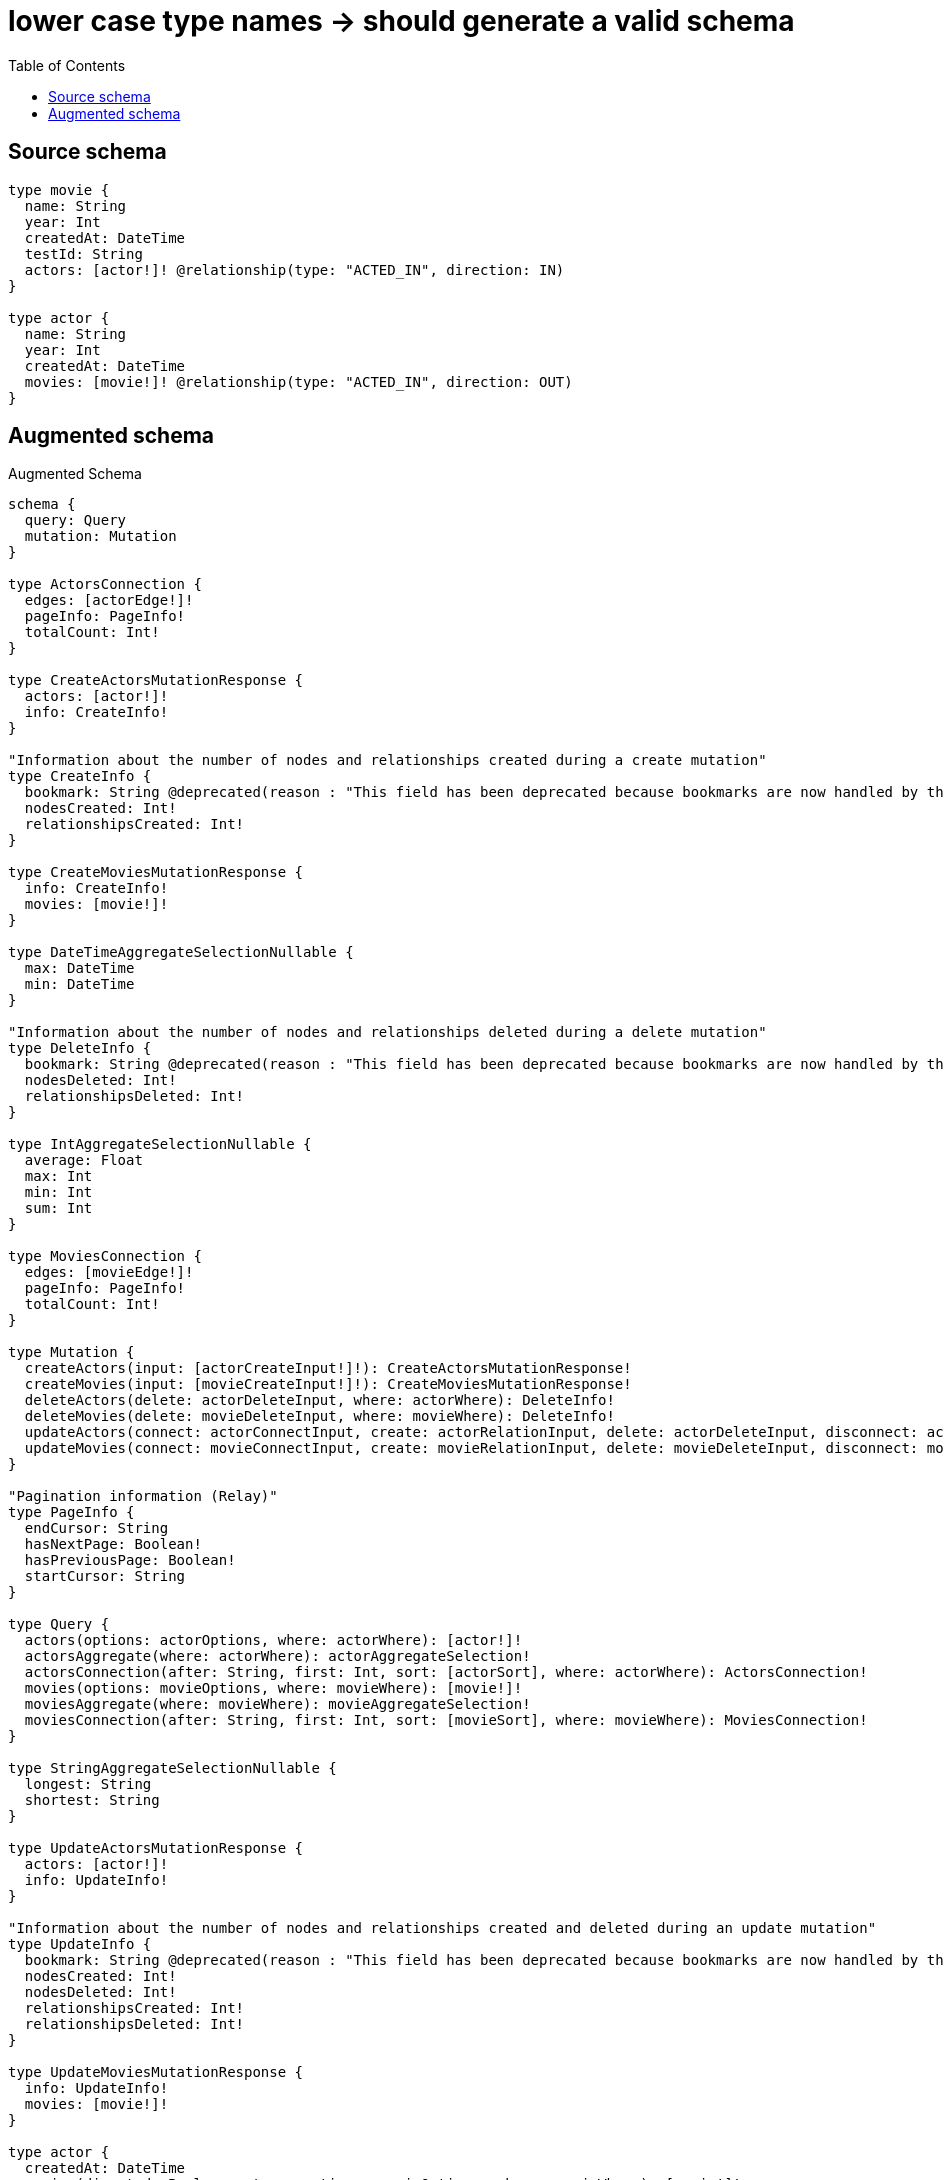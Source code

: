:toc:

= lower case type names -> should generate a valid schema

== Source schema

[source,graphql,schema=true]
----
type movie {
  name: String
  year: Int
  createdAt: DateTime
  testId: String
  actors: [actor!]! @relationship(type: "ACTED_IN", direction: IN)
}

type actor {
  name: String
  year: Int
  createdAt: DateTime
  movies: [movie!]! @relationship(type: "ACTED_IN", direction: OUT)
}
----

== Augmented schema

.Augmented Schema
[source,graphql]
----
schema {
  query: Query
  mutation: Mutation
}

type ActorsConnection {
  edges: [actorEdge!]!
  pageInfo: PageInfo!
  totalCount: Int!
}

type CreateActorsMutationResponse {
  actors: [actor!]!
  info: CreateInfo!
}

"Information about the number of nodes and relationships created during a create mutation"
type CreateInfo {
  bookmark: String @deprecated(reason : "This field has been deprecated because bookmarks are now handled by the driver.")
  nodesCreated: Int!
  relationshipsCreated: Int!
}

type CreateMoviesMutationResponse {
  info: CreateInfo!
  movies: [movie!]!
}

type DateTimeAggregateSelectionNullable {
  max: DateTime
  min: DateTime
}

"Information about the number of nodes and relationships deleted during a delete mutation"
type DeleteInfo {
  bookmark: String @deprecated(reason : "This field has been deprecated because bookmarks are now handled by the driver.")
  nodesDeleted: Int!
  relationshipsDeleted: Int!
}

type IntAggregateSelectionNullable {
  average: Float
  max: Int
  min: Int
  sum: Int
}

type MoviesConnection {
  edges: [movieEdge!]!
  pageInfo: PageInfo!
  totalCount: Int!
}

type Mutation {
  createActors(input: [actorCreateInput!]!): CreateActorsMutationResponse!
  createMovies(input: [movieCreateInput!]!): CreateMoviesMutationResponse!
  deleteActors(delete: actorDeleteInput, where: actorWhere): DeleteInfo!
  deleteMovies(delete: movieDeleteInput, where: movieWhere): DeleteInfo!
  updateActors(connect: actorConnectInput, create: actorRelationInput, delete: actorDeleteInput, disconnect: actorDisconnectInput, update: actorUpdateInput, where: actorWhere): UpdateActorsMutationResponse!
  updateMovies(connect: movieConnectInput, create: movieRelationInput, delete: movieDeleteInput, disconnect: movieDisconnectInput, update: movieUpdateInput, where: movieWhere): UpdateMoviesMutationResponse!
}

"Pagination information (Relay)"
type PageInfo {
  endCursor: String
  hasNextPage: Boolean!
  hasPreviousPage: Boolean!
  startCursor: String
}

type Query {
  actors(options: actorOptions, where: actorWhere): [actor!]!
  actorsAggregate(where: actorWhere): actorAggregateSelection!
  actorsConnection(after: String, first: Int, sort: [actorSort], where: actorWhere): ActorsConnection!
  movies(options: movieOptions, where: movieWhere): [movie!]!
  moviesAggregate(where: movieWhere): movieAggregateSelection!
  moviesConnection(after: String, first: Int, sort: [movieSort], where: movieWhere): MoviesConnection!
}

type StringAggregateSelectionNullable {
  longest: String
  shortest: String
}

type UpdateActorsMutationResponse {
  actors: [actor!]!
  info: UpdateInfo!
}

"Information about the number of nodes and relationships created and deleted during an update mutation"
type UpdateInfo {
  bookmark: String @deprecated(reason : "This field has been deprecated because bookmarks are now handled by the driver.")
  nodesCreated: Int!
  nodesDeleted: Int!
  relationshipsCreated: Int!
  relationshipsDeleted: Int!
}

type UpdateMoviesMutationResponse {
  info: UpdateInfo!
  movies: [movie!]!
}

type actor {
  createdAt: DateTime
  movies(directed: Boolean = true, options: movieOptions, where: movieWhere): [movie!]!
  moviesAggregate(directed: Boolean = true, where: movieWhere): actormovieMoviesAggregationSelection
  moviesConnection(after: String, directed: Boolean = true, first: Int, sort: [actorMoviesConnectionSort!], where: actorMoviesConnectionWhere): actorMoviesConnection!
  name: String
  year: Int
}

type actorAggregateSelection {
  count: Int!
  createdAt: DateTimeAggregateSelectionNullable!
  name: StringAggregateSelectionNullable!
  year: IntAggregateSelectionNullable!
}

type actorEdge {
  cursor: String!
  node: actor!
}

type actorMoviesConnection {
  edges: [actorMoviesRelationship!]!
  pageInfo: PageInfo!
  totalCount: Int!
}

type actorMoviesRelationship {
  cursor: String!
  node: movie!
}

type actormovieMoviesAggregationSelection {
  count: Int!
  node: actormovieMoviesNodeAggregateSelection
}

type actormovieMoviesNodeAggregateSelection {
  createdAt: DateTimeAggregateSelectionNullable!
  name: StringAggregateSelectionNullable!
  testId: StringAggregateSelectionNullable!
  year: IntAggregateSelectionNullable!
}

type movie {
  actors(directed: Boolean = true, options: actorOptions, where: actorWhere): [actor!]!
  actorsAggregate(directed: Boolean = true, where: actorWhere): movieactorActorsAggregationSelection
  actorsConnection(after: String, directed: Boolean = true, first: Int, sort: [movieActorsConnectionSort!], where: movieActorsConnectionWhere): movieActorsConnection!
  createdAt: DateTime
  name: String
  testId: String
  year: Int
}

type movieActorsConnection {
  edges: [movieActorsRelationship!]!
  pageInfo: PageInfo!
  totalCount: Int!
}

type movieActorsRelationship {
  cursor: String!
  node: actor!
}

type movieAggregateSelection {
  count: Int!
  createdAt: DateTimeAggregateSelectionNullable!
  name: StringAggregateSelectionNullable!
  testId: StringAggregateSelectionNullable!
  year: IntAggregateSelectionNullable!
}

type movieEdge {
  cursor: String!
  node: movie!
}

type movieactorActorsAggregationSelection {
  count: Int!
  node: movieactorActorsNodeAggregateSelection
}

type movieactorActorsNodeAggregateSelection {
  createdAt: DateTimeAggregateSelectionNullable!
  name: StringAggregateSelectionNullable!
  year: IntAggregateSelectionNullable!
}

"An enum for sorting in either ascending or descending order."
enum SortDirection {
  "Sort by field values in ascending order."
  ASC
  "Sort by field values in descending order."
  DESC
}

"A date and time, represented as an ISO-8601 string"
scalar DateTime

input actorConnectInput {
  movies: [actorMoviesConnectFieldInput!]
}

input actorConnectWhere {
  node: actorWhere!
}

input actorCreateInput {
  createdAt: DateTime
  movies: actorMoviesFieldInput
  name: String
  year: Int
}

input actorDeleteInput {
  movies: [actorMoviesDeleteFieldInput!]
}

input actorDisconnectInput {
  movies: [actorMoviesDisconnectFieldInput!]
}

input actorMoviesAggregateInput {
  AND: [actorMoviesAggregateInput!]
  NOT: actorMoviesAggregateInput
  OR: [actorMoviesAggregateInput!]
  count: Int
  count_GT: Int
  count_GTE: Int
  count_LT: Int
  count_LTE: Int
  node: actorMoviesNodeAggregationWhereInput
}

input actorMoviesConnectFieldInput {
  connect: [movieConnectInput!]
  "Whether or not to overwrite any matching relationship with the new properties."
  overwrite: Boolean! = true
  where: movieConnectWhere
}

input actorMoviesConnectionSort {
  node: movieSort
}

input actorMoviesConnectionWhere {
  AND: [actorMoviesConnectionWhere!]
  NOT: actorMoviesConnectionWhere
  OR: [actorMoviesConnectionWhere!]
  node: movieWhere
  node_NOT: movieWhere @deprecated(reason : "Negation filters will be deprecated, use the NOT operator to achieve the same behavior")
}

input actorMoviesCreateFieldInput {
  node: movieCreateInput!
}

input actorMoviesDeleteFieldInput {
  delete: movieDeleteInput
  where: actorMoviesConnectionWhere
}

input actorMoviesDisconnectFieldInput {
  disconnect: movieDisconnectInput
  where: actorMoviesConnectionWhere
}

input actorMoviesFieldInput {
  connect: [actorMoviesConnectFieldInput!]
  create: [actorMoviesCreateFieldInput!]
}

input actorMoviesNodeAggregationWhereInput {
  AND: [actorMoviesNodeAggregationWhereInput!]
  NOT: actorMoviesNodeAggregationWhereInput
  OR: [actorMoviesNodeAggregationWhereInput!]
  createdAt_EQUAL: DateTime @deprecated(reason : "Aggregation filters that are not relying on an aggregating function will be deprecated.")
  createdAt_GT: DateTime @deprecated(reason : "Aggregation filters that are not relying on an aggregating function will be deprecated.")
  createdAt_GTE: DateTime @deprecated(reason : "Aggregation filters that are not relying on an aggregating function will be deprecated.")
  createdAt_LT: DateTime @deprecated(reason : "Aggregation filters that are not relying on an aggregating function will be deprecated.")
  createdAt_LTE: DateTime @deprecated(reason : "Aggregation filters that are not relying on an aggregating function will be deprecated.")
  createdAt_MAX_EQUAL: DateTime
  createdAt_MAX_GT: DateTime
  createdAt_MAX_GTE: DateTime
  createdAt_MAX_LT: DateTime
  createdAt_MAX_LTE: DateTime
  createdAt_MIN_EQUAL: DateTime
  createdAt_MIN_GT: DateTime
  createdAt_MIN_GTE: DateTime
  createdAt_MIN_LT: DateTime
  createdAt_MIN_LTE: DateTime
  name_AVERAGE_EQUAL: Float @deprecated(reason : "Please use the explicit _LENGTH version for string aggregation.")
  name_AVERAGE_GT: Float @deprecated(reason : "Please use the explicit _LENGTH version for string aggregation.")
  name_AVERAGE_GTE: Float @deprecated(reason : "Please use the explicit _LENGTH version for string aggregation.")
  name_AVERAGE_LENGTH_EQUAL: Float
  name_AVERAGE_LENGTH_GT: Float
  name_AVERAGE_LENGTH_GTE: Float
  name_AVERAGE_LENGTH_LT: Float
  name_AVERAGE_LENGTH_LTE: Float
  name_AVERAGE_LT: Float @deprecated(reason : "Please use the explicit _LENGTH version for string aggregation.")
  name_AVERAGE_LTE: Float @deprecated(reason : "Please use the explicit _LENGTH version for string aggregation.")
  name_EQUAL: String @deprecated(reason : "Aggregation filters that are not relying on an aggregating function will be deprecated.")
  name_GT: Int @deprecated(reason : "Aggregation filters that are not relying on an aggregating function will be deprecated.")
  name_GTE: Int @deprecated(reason : "Aggregation filters that are not relying on an aggregating function will be deprecated.")
  name_LONGEST_EQUAL: Int @deprecated(reason : "Please use the explicit _LENGTH version for string aggregation.")
  name_LONGEST_GT: Int @deprecated(reason : "Please use the explicit _LENGTH version for string aggregation.")
  name_LONGEST_GTE: Int @deprecated(reason : "Please use the explicit _LENGTH version for string aggregation.")
  name_LONGEST_LENGTH_EQUAL: Int
  name_LONGEST_LENGTH_GT: Int
  name_LONGEST_LENGTH_GTE: Int
  name_LONGEST_LENGTH_LT: Int
  name_LONGEST_LENGTH_LTE: Int
  name_LONGEST_LT: Int @deprecated(reason : "Please use the explicit _LENGTH version for string aggregation.")
  name_LONGEST_LTE: Int @deprecated(reason : "Please use the explicit _LENGTH version for string aggregation.")
  name_LT: Int @deprecated(reason : "Aggregation filters that are not relying on an aggregating function will be deprecated.")
  name_LTE: Int @deprecated(reason : "Aggregation filters that are not relying on an aggregating function will be deprecated.")
  name_SHORTEST_EQUAL: Int @deprecated(reason : "Please use the explicit _LENGTH version for string aggregation.")
  name_SHORTEST_GT: Int @deprecated(reason : "Please use the explicit _LENGTH version for string aggregation.")
  name_SHORTEST_GTE: Int @deprecated(reason : "Please use the explicit _LENGTH version for string aggregation.")
  name_SHORTEST_LENGTH_EQUAL: Int
  name_SHORTEST_LENGTH_GT: Int
  name_SHORTEST_LENGTH_GTE: Int
  name_SHORTEST_LENGTH_LT: Int
  name_SHORTEST_LENGTH_LTE: Int
  name_SHORTEST_LT: Int @deprecated(reason : "Please use the explicit _LENGTH version for string aggregation.")
  name_SHORTEST_LTE: Int @deprecated(reason : "Please use the explicit _LENGTH version for string aggregation.")
  testId_AVERAGE_EQUAL: Float @deprecated(reason : "Please use the explicit _LENGTH version for string aggregation.")
  testId_AVERAGE_GT: Float @deprecated(reason : "Please use the explicit _LENGTH version for string aggregation.")
  testId_AVERAGE_GTE: Float @deprecated(reason : "Please use the explicit _LENGTH version for string aggregation.")
  testId_AVERAGE_LENGTH_EQUAL: Float
  testId_AVERAGE_LENGTH_GT: Float
  testId_AVERAGE_LENGTH_GTE: Float
  testId_AVERAGE_LENGTH_LT: Float
  testId_AVERAGE_LENGTH_LTE: Float
  testId_AVERAGE_LT: Float @deprecated(reason : "Please use the explicit _LENGTH version for string aggregation.")
  testId_AVERAGE_LTE: Float @deprecated(reason : "Please use the explicit _LENGTH version for string aggregation.")
  testId_EQUAL: String @deprecated(reason : "Aggregation filters that are not relying on an aggregating function will be deprecated.")
  testId_GT: Int @deprecated(reason : "Aggregation filters that are not relying on an aggregating function will be deprecated.")
  testId_GTE: Int @deprecated(reason : "Aggregation filters that are not relying on an aggregating function will be deprecated.")
  testId_LONGEST_EQUAL: Int @deprecated(reason : "Please use the explicit _LENGTH version for string aggregation.")
  testId_LONGEST_GT: Int @deprecated(reason : "Please use the explicit _LENGTH version for string aggregation.")
  testId_LONGEST_GTE: Int @deprecated(reason : "Please use the explicit _LENGTH version for string aggregation.")
  testId_LONGEST_LENGTH_EQUAL: Int
  testId_LONGEST_LENGTH_GT: Int
  testId_LONGEST_LENGTH_GTE: Int
  testId_LONGEST_LENGTH_LT: Int
  testId_LONGEST_LENGTH_LTE: Int
  testId_LONGEST_LT: Int @deprecated(reason : "Please use the explicit _LENGTH version for string aggregation.")
  testId_LONGEST_LTE: Int @deprecated(reason : "Please use the explicit _LENGTH version for string aggregation.")
  testId_LT: Int @deprecated(reason : "Aggregation filters that are not relying on an aggregating function will be deprecated.")
  testId_LTE: Int @deprecated(reason : "Aggregation filters that are not relying on an aggregating function will be deprecated.")
  testId_SHORTEST_EQUAL: Int @deprecated(reason : "Please use the explicit _LENGTH version for string aggregation.")
  testId_SHORTEST_GT: Int @deprecated(reason : "Please use the explicit _LENGTH version for string aggregation.")
  testId_SHORTEST_GTE: Int @deprecated(reason : "Please use the explicit _LENGTH version for string aggregation.")
  testId_SHORTEST_LENGTH_EQUAL: Int
  testId_SHORTEST_LENGTH_GT: Int
  testId_SHORTEST_LENGTH_GTE: Int
  testId_SHORTEST_LENGTH_LT: Int
  testId_SHORTEST_LENGTH_LTE: Int
  testId_SHORTEST_LT: Int @deprecated(reason : "Please use the explicit _LENGTH version for string aggregation.")
  testId_SHORTEST_LTE: Int @deprecated(reason : "Please use the explicit _LENGTH version for string aggregation.")
  year_AVERAGE_EQUAL: Float
  year_AVERAGE_GT: Float
  year_AVERAGE_GTE: Float
  year_AVERAGE_LT: Float
  year_AVERAGE_LTE: Float
  year_EQUAL: Int @deprecated(reason : "Aggregation filters that are not relying on an aggregating function will be deprecated.")
  year_GT: Int @deprecated(reason : "Aggregation filters that are not relying on an aggregating function will be deprecated.")
  year_GTE: Int @deprecated(reason : "Aggregation filters that are not relying on an aggregating function will be deprecated.")
  year_LT: Int @deprecated(reason : "Aggregation filters that are not relying on an aggregating function will be deprecated.")
  year_LTE: Int @deprecated(reason : "Aggregation filters that are not relying on an aggregating function will be deprecated.")
  year_MAX_EQUAL: Int
  year_MAX_GT: Int
  year_MAX_GTE: Int
  year_MAX_LT: Int
  year_MAX_LTE: Int
  year_MIN_EQUAL: Int
  year_MIN_GT: Int
  year_MIN_GTE: Int
  year_MIN_LT: Int
  year_MIN_LTE: Int
  year_SUM_EQUAL: Int
  year_SUM_GT: Int
  year_SUM_GTE: Int
  year_SUM_LT: Int
  year_SUM_LTE: Int
}

input actorMoviesUpdateConnectionInput {
  node: movieUpdateInput
}

input actorMoviesUpdateFieldInput {
  connect: [actorMoviesConnectFieldInput!]
  create: [actorMoviesCreateFieldInput!]
  delete: [actorMoviesDeleteFieldInput!]
  disconnect: [actorMoviesDisconnectFieldInput!]
  update: actorMoviesUpdateConnectionInput
  where: actorMoviesConnectionWhere
}

input actorOptions {
  limit: Int
  offset: Int
  "Specify one or more actorSort objects to sort Actors by. The sorts will be applied in the order in which they are arranged in the array."
  sort: [actorSort!]
}

input actorRelationInput {
  movies: [actorMoviesCreateFieldInput!]
}

"Fields to sort Actors by. The order in which sorts are applied is not guaranteed when specifying many fields in one actorSort object."
input actorSort {
  createdAt: SortDirection
  name: SortDirection
  year: SortDirection
}

input actorUpdateInput {
  createdAt: DateTime
  movies: [actorMoviesUpdateFieldInput!]
  name: String
  year: Int
  year_DECREMENT: Int
  year_INCREMENT: Int
}

input actorWhere {
  AND: [actorWhere!]
  NOT: actorWhere
  OR: [actorWhere!]
  createdAt: DateTime
  createdAt_GT: DateTime
  createdAt_GTE: DateTime
  createdAt_IN: [DateTime]
  createdAt_LT: DateTime
  createdAt_LTE: DateTime
  createdAt_NOT: DateTime @deprecated(reason : "Negation filters will be deprecated, use the NOT operator to achieve the same behavior")
  createdAt_NOT_IN: [DateTime] @deprecated(reason : "Negation filters will be deprecated, use the NOT operator to achieve the same behavior")
  movies: movieWhere @deprecated(reason : "Use `movies_SOME` instead.")
  moviesAggregate: actorMoviesAggregateInput
  moviesConnection: actorMoviesConnectionWhere @deprecated(reason : "Use `moviesConnection_SOME` instead.")
  "Return actors where all of the related actorMoviesConnections match this filter"
  moviesConnection_ALL: actorMoviesConnectionWhere
  "Return actors where none of the related actorMoviesConnections match this filter"
  moviesConnection_NONE: actorMoviesConnectionWhere
  moviesConnection_NOT: actorMoviesConnectionWhere @deprecated(reason : "Use `moviesConnection_NONE` instead.")
  "Return actors where one of the related actorMoviesConnections match this filter"
  moviesConnection_SINGLE: actorMoviesConnectionWhere
  "Return actors where some of the related actorMoviesConnections match this filter"
  moviesConnection_SOME: actorMoviesConnectionWhere
  "Return actors where all of the related movies match this filter"
  movies_ALL: movieWhere
  "Return actors where none of the related movies match this filter"
  movies_NONE: movieWhere
  movies_NOT: movieWhere @deprecated(reason : "Use `movies_NONE` instead.")
  "Return actors where one of the related movies match this filter"
  movies_SINGLE: movieWhere
  "Return actors where some of the related movies match this filter"
  movies_SOME: movieWhere
  name: String
  name_CONTAINS: String
  name_ENDS_WITH: String
  name_IN: [String]
  name_NOT: String @deprecated(reason : "Negation filters will be deprecated, use the NOT operator to achieve the same behavior")
  name_NOT_CONTAINS: String @deprecated(reason : "Negation filters will be deprecated, use the NOT operator to achieve the same behavior")
  name_NOT_ENDS_WITH: String @deprecated(reason : "Negation filters will be deprecated, use the NOT operator to achieve the same behavior")
  name_NOT_IN: [String] @deprecated(reason : "Negation filters will be deprecated, use the NOT operator to achieve the same behavior")
  name_NOT_STARTS_WITH: String @deprecated(reason : "Negation filters will be deprecated, use the NOT operator to achieve the same behavior")
  name_STARTS_WITH: String
  year: Int
  year_GT: Int
  year_GTE: Int
  year_IN: [Int]
  year_LT: Int
  year_LTE: Int
  year_NOT: Int @deprecated(reason : "Negation filters will be deprecated, use the NOT operator to achieve the same behavior")
  year_NOT_IN: [Int] @deprecated(reason : "Negation filters will be deprecated, use the NOT operator to achieve the same behavior")
}

input movieActorsAggregateInput {
  AND: [movieActorsAggregateInput!]
  NOT: movieActorsAggregateInput
  OR: [movieActorsAggregateInput!]
  count: Int
  count_GT: Int
  count_GTE: Int
  count_LT: Int
  count_LTE: Int
  node: movieActorsNodeAggregationWhereInput
}

input movieActorsConnectFieldInput {
  connect: [actorConnectInput!]
  "Whether or not to overwrite any matching relationship with the new properties."
  overwrite: Boolean! = true
  where: actorConnectWhere
}

input movieActorsConnectionSort {
  node: actorSort
}

input movieActorsConnectionWhere {
  AND: [movieActorsConnectionWhere!]
  NOT: movieActorsConnectionWhere
  OR: [movieActorsConnectionWhere!]
  node: actorWhere
  node_NOT: actorWhere @deprecated(reason : "Negation filters will be deprecated, use the NOT operator to achieve the same behavior")
}

input movieActorsCreateFieldInput {
  node: actorCreateInput!
}

input movieActorsDeleteFieldInput {
  delete: actorDeleteInput
  where: movieActorsConnectionWhere
}

input movieActorsDisconnectFieldInput {
  disconnect: actorDisconnectInput
  where: movieActorsConnectionWhere
}

input movieActorsFieldInput {
  connect: [movieActorsConnectFieldInput!]
  create: [movieActorsCreateFieldInput!]
}

input movieActorsNodeAggregationWhereInput {
  AND: [movieActorsNodeAggregationWhereInput!]
  NOT: movieActorsNodeAggregationWhereInput
  OR: [movieActorsNodeAggregationWhereInput!]
  createdAt_EQUAL: DateTime @deprecated(reason : "Aggregation filters that are not relying on an aggregating function will be deprecated.")
  createdAt_GT: DateTime @deprecated(reason : "Aggregation filters that are not relying on an aggregating function will be deprecated.")
  createdAt_GTE: DateTime @deprecated(reason : "Aggregation filters that are not relying on an aggregating function will be deprecated.")
  createdAt_LT: DateTime @deprecated(reason : "Aggregation filters that are not relying on an aggregating function will be deprecated.")
  createdAt_LTE: DateTime @deprecated(reason : "Aggregation filters that are not relying on an aggregating function will be deprecated.")
  createdAt_MAX_EQUAL: DateTime
  createdAt_MAX_GT: DateTime
  createdAt_MAX_GTE: DateTime
  createdAt_MAX_LT: DateTime
  createdAt_MAX_LTE: DateTime
  createdAt_MIN_EQUAL: DateTime
  createdAt_MIN_GT: DateTime
  createdAt_MIN_GTE: DateTime
  createdAt_MIN_LT: DateTime
  createdAt_MIN_LTE: DateTime
  name_AVERAGE_EQUAL: Float @deprecated(reason : "Please use the explicit _LENGTH version for string aggregation.")
  name_AVERAGE_GT: Float @deprecated(reason : "Please use the explicit _LENGTH version for string aggregation.")
  name_AVERAGE_GTE: Float @deprecated(reason : "Please use the explicit _LENGTH version for string aggregation.")
  name_AVERAGE_LENGTH_EQUAL: Float
  name_AVERAGE_LENGTH_GT: Float
  name_AVERAGE_LENGTH_GTE: Float
  name_AVERAGE_LENGTH_LT: Float
  name_AVERAGE_LENGTH_LTE: Float
  name_AVERAGE_LT: Float @deprecated(reason : "Please use the explicit _LENGTH version for string aggregation.")
  name_AVERAGE_LTE: Float @deprecated(reason : "Please use the explicit _LENGTH version for string aggregation.")
  name_EQUAL: String @deprecated(reason : "Aggregation filters that are not relying on an aggregating function will be deprecated.")
  name_GT: Int @deprecated(reason : "Aggregation filters that are not relying on an aggregating function will be deprecated.")
  name_GTE: Int @deprecated(reason : "Aggregation filters that are not relying on an aggregating function will be deprecated.")
  name_LONGEST_EQUAL: Int @deprecated(reason : "Please use the explicit _LENGTH version for string aggregation.")
  name_LONGEST_GT: Int @deprecated(reason : "Please use the explicit _LENGTH version for string aggregation.")
  name_LONGEST_GTE: Int @deprecated(reason : "Please use the explicit _LENGTH version for string aggregation.")
  name_LONGEST_LENGTH_EQUAL: Int
  name_LONGEST_LENGTH_GT: Int
  name_LONGEST_LENGTH_GTE: Int
  name_LONGEST_LENGTH_LT: Int
  name_LONGEST_LENGTH_LTE: Int
  name_LONGEST_LT: Int @deprecated(reason : "Please use the explicit _LENGTH version for string aggregation.")
  name_LONGEST_LTE: Int @deprecated(reason : "Please use the explicit _LENGTH version for string aggregation.")
  name_LT: Int @deprecated(reason : "Aggregation filters that are not relying on an aggregating function will be deprecated.")
  name_LTE: Int @deprecated(reason : "Aggregation filters that are not relying on an aggregating function will be deprecated.")
  name_SHORTEST_EQUAL: Int @deprecated(reason : "Please use the explicit _LENGTH version for string aggregation.")
  name_SHORTEST_GT: Int @deprecated(reason : "Please use the explicit _LENGTH version for string aggregation.")
  name_SHORTEST_GTE: Int @deprecated(reason : "Please use the explicit _LENGTH version for string aggregation.")
  name_SHORTEST_LENGTH_EQUAL: Int
  name_SHORTEST_LENGTH_GT: Int
  name_SHORTEST_LENGTH_GTE: Int
  name_SHORTEST_LENGTH_LT: Int
  name_SHORTEST_LENGTH_LTE: Int
  name_SHORTEST_LT: Int @deprecated(reason : "Please use the explicit _LENGTH version for string aggregation.")
  name_SHORTEST_LTE: Int @deprecated(reason : "Please use the explicit _LENGTH version for string aggregation.")
  year_AVERAGE_EQUAL: Float
  year_AVERAGE_GT: Float
  year_AVERAGE_GTE: Float
  year_AVERAGE_LT: Float
  year_AVERAGE_LTE: Float
  year_EQUAL: Int @deprecated(reason : "Aggregation filters that are not relying on an aggregating function will be deprecated.")
  year_GT: Int @deprecated(reason : "Aggregation filters that are not relying on an aggregating function will be deprecated.")
  year_GTE: Int @deprecated(reason : "Aggregation filters that are not relying on an aggregating function will be deprecated.")
  year_LT: Int @deprecated(reason : "Aggregation filters that are not relying on an aggregating function will be deprecated.")
  year_LTE: Int @deprecated(reason : "Aggregation filters that are not relying on an aggregating function will be deprecated.")
  year_MAX_EQUAL: Int
  year_MAX_GT: Int
  year_MAX_GTE: Int
  year_MAX_LT: Int
  year_MAX_LTE: Int
  year_MIN_EQUAL: Int
  year_MIN_GT: Int
  year_MIN_GTE: Int
  year_MIN_LT: Int
  year_MIN_LTE: Int
  year_SUM_EQUAL: Int
  year_SUM_GT: Int
  year_SUM_GTE: Int
  year_SUM_LT: Int
  year_SUM_LTE: Int
}

input movieActorsUpdateConnectionInput {
  node: actorUpdateInput
}

input movieActorsUpdateFieldInput {
  connect: [movieActorsConnectFieldInput!]
  create: [movieActorsCreateFieldInput!]
  delete: [movieActorsDeleteFieldInput!]
  disconnect: [movieActorsDisconnectFieldInput!]
  update: movieActorsUpdateConnectionInput
  where: movieActorsConnectionWhere
}

input movieConnectInput {
  actors: [movieActorsConnectFieldInput!]
}

input movieConnectWhere {
  node: movieWhere!
}

input movieCreateInput {
  actors: movieActorsFieldInput
  createdAt: DateTime
  name: String
  testId: String
  year: Int
}

input movieDeleteInput {
  actors: [movieActorsDeleteFieldInput!]
}

input movieDisconnectInput {
  actors: [movieActorsDisconnectFieldInput!]
}

input movieOptions {
  limit: Int
  offset: Int
  "Specify one or more movieSort objects to sort Movies by. The sorts will be applied in the order in which they are arranged in the array."
  sort: [movieSort!]
}

input movieRelationInput {
  actors: [movieActorsCreateFieldInput!]
}

"Fields to sort Movies by. The order in which sorts are applied is not guaranteed when specifying many fields in one movieSort object."
input movieSort {
  createdAt: SortDirection
  name: SortDirection
  testId: SortDirection
  year: SortDirection
}

input movieUpdateInput {
  actors: [movieActorsUpdateFieldInput!]
  createdAt: DateTime
  name: String
  testId: String
  year: Int
  year_DECREMENT: Int
  year_INCREMENT: Int
}

input movieWhere {
  AND: [movieWhere!]
  NOT: movieWhere
  OR: [movieWhere!]
  actors: actorWhere @deprecated(reason : "Use `actors_SOME` instead.")
  actorsAggregate: movieActorsAggregateInput
  actorsConnection: movieActorsConnectionWhere @deprecated(reason : "Use `actorsConnection_SOME` instead.")
  "Return movies where all of the related movieActorsConnections match this filter"
  actorsConnection_ALL: movieActorsConnectionWhere
  "Return movies where none of the related movieActorsConnections match this filter"
  actorsConnection_NONE: movieActorsConnectionWhere
  actorsConnection_NOT: movieActorsConnectionWhere @deprecated(reason : "Use `actorsConnection_NONE` instead.")
  "Return movies where one of the related movieActorsConnections match this filter"
  actorsConnection_SINGLE: movieActorsConnectionWhere
  "Return movies where some of the related movieActorsConnections match this filter"
  actorsConnection_SOME: movieActorsConnectionWhere
  "Return movies where all of the related actors match this filter"
  actors_ALL: actorWhere
  "Return movies where none of the related actors match this filter"
  actors_NONE: actorWhere
  actors_NOT: actorWhere @deprecated(reason : "Use `actors_NONE` instead.")
  "Return movies where one of the related actors match this filter"
  actors_SINGLE: actorWhere
  "Return movies where some of the related actors match this filter"
  actors_SOME: actorWhere
  createdAt: DateTime
  createdAt_GT: DateTime
  createdAt_GTE: DateTime
  createdAt_IN: [DateTime]
  createdAt_LT: DateTime
  createdAt_LTE: DateTime
  createdAt_NOT: DateTime @deprecated(reason : "Negation filters will be deprecated, use the NOT operator to achieve the same behavior")
  createdAt_NOT_IN: [DateTime] @deprecated(reason : "Negation filters will be deprecated, use the NOT operator to achieve the same behavior")
  name: String
  name_CONTAINS: String
  name_ENDS_WITH: String
  name_IN: [String]
  name_NOT: String @deprecated(reason : "Negation filters will be deprecated, use the NOT operator to achieve the same behavior")
  name_NOT_CONTAINS: String @deprecated(reason : "Negation filters will be deprecated, use the NOT operator to achieve the same behavior")
  name_NOT_ENDS_WITH: String @deprecated(reason : "Negation filters will be deprecated, use the NOT operator to achieve the same behavior")
  name_NOT_IN: [String] @deprecated(reason : "Negation filters will be deprecated, use the NOT operator to achieve the same behavior")
  name_NOT_STARTS_WITH: String @deprecated(reason : "Negation filters will be deprecated, use the NOT operator to achieve the same behavior")
  name_STARTS_WITH: String
  testId: String
  testId_CONTAINS: String
  testId_ENDS_WITH: String
  testId_IN: [String]
  testId_NOT: String @deprecated(reason : "Negation filters will be deprecated, use the NOT operator to achieve the same behavior")
  testId_NOT_CONTAINS: String @deprecated(reason : "Negation filters will be deprecated, use the NOT operator to achieve the same behavior")
  testId_NOT_ENDS_WITH: String @deprecated(reason : "Negation filters will be deprecated, use the NOT operator to achieve the same behavior")
  testId_NOT_IN: [String] @deprecated(reason : "Negation filters will be deprecated, use the NOT operator to achieve the same behavior")
  testId_NOT_STARTS_WITH: String @deprecated(reason : "Negation filters will be deprecated, use the NOT operator to achieve the same behavior")
  testId_STARTS_WITH: String
  year: Int
  year_GT: Int
  year_GTE: Int
  year_IN: [Int]
  year_LT: Int
  year_LTE: Int
  year_NOT: Int @deprecated(reason : "Negation filters will be deprecated, use the NOT operator to achieve the same behavior")
  year_NOT_IN: [Int] @deprecated(reason : "Negation filters will be deprecated, use the NOT operator to achieve the same behavior")
}

----

'''
